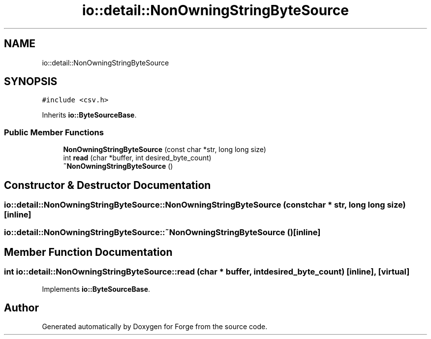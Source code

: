 .TH "io::detail::NonOwningStringByteSource" 3 "Sat Apr 4 2020" "Version 0.1.0" "Forge" \" -*- nroff -*-
.ad l
.nh
.SH NAME
io::detail::NonOwningStringByteSource
.SH SYNOPSIS
.br
.PP
.PP
\fC#include <csv\&.h>\fP
.PP
Inherits \fBio::ByteSourceBase\fP\&.
.SS "Public Member Functions"

.in +1c
.ti -1c
.RI "\fBNonOwningStringByteSource\fP (const char *str, long long size)"
.br
.ti -1c
.RI "int \fBread\fP (char *buffer, int desired_byte_count)"
.br
.ti -1c
.RI "\fB~NonOwningStringByteSource\fP ()"
.br
.in -1c
.SH "Constructor & Destructor Documentation"
.PP 
.SS "io::detail::NonOwningStringByteSource::NonOwningStringByteSource (const char * str, long long size)\fC [inline]\fP"

.SS "io::detail::NonOwningStringByteSource::~NonOwningStringByteSource ()\fC [inline]\fP"

.SH "Member Function Documentation"
.PP 
.SS "int io::detail::NonOwningStringByteSource::read (char * buffer, int desired_byte_count)\fC [inline]\fP, \fC [virtual]\fP"

.PP
Implements \fBio::ByteSourceBase\fP\&.

.SH "Author"
.PP 
Generated automatically by Doxygen for Forge from the source code\&.

